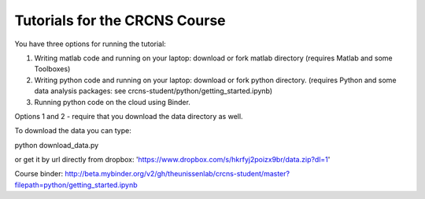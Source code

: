 Tutorials for the CRCNS Course
-------------------------------
You have three options for running the tutorial: 

1.  Writing matlab code and running on your laptop: download or fork matlab directory (requires Matlab and some Toolboxes)

2.  Writing python code and running on your laptop: download or fork python directory. (requires Python and some data analysis packages: see crcns-student/python/getting_started.ipynb)

3.  Running python code on the cloud using Binder.  

Options 1 and 2 - require that you download the data directory as well.

To download the data you can type:

python download_data.py

or get it by url directly from dropbox: 'https://www.dropbox.com/s/hkrfyj2poizx9br/data.zip?dl=1'


Course binder:
http://beta.mybinder.org/v2/gh/theunissenlab/crcns-student/master?filepath=python/getting_started.ipynb
